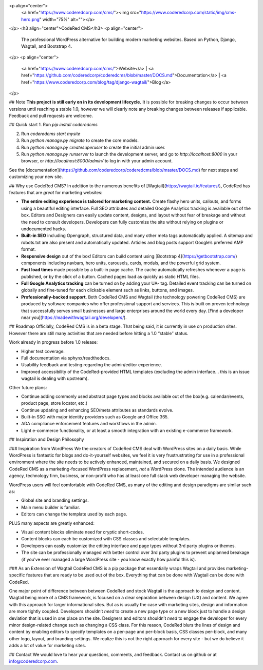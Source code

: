 <p align="center">
  <a href="https://www.coderedcorp.com/cms/"><img src="https://www.coderedcorp.com/static/img/cms-hero.png" width="75%" alt=""></a>
</p>
<h3 align="center">CodeRed CMS</h3>
<p align="center">
  The professional WordPress alternative for building modern marketing websites. Based on Python, Django, Wagtail, and Bootstrap 4.
</p>
<p align="center">
  <a href="https://www.coderedcorp.com/cms/">Website</a>
  |
  <a href="https://github.com/coderedcorp/coderedcms/blob/master/DOCS.md">Documentation</a>  
  |
  <a href="https://www.coderedcorp.com/blog/tag/django-wagtail/">Blog</a>
</p>



## Note
**This project is still early on in its development lifecycle.** It is possible for breaking changes to occur between versions until reaching a stable 1.0, however we will clearly note any breaking changes between releases if applicable. Feedback and pull requests are welcome.

## Quick start
1. Run `pip install coderedcms`

2. Run `coderedcms start mysite`

3. Run `python manage.py migrate` to create the core models.

4. Run `python manage.py createsuperuser` to create the initial admin user.

5. Run `python manage.py runserver` to launch the development server, and go to `http://localhost:8000` in your browser, or `http://localhost:8000/admin/` to log in with your admin account.

See the [documentation](https://github.com/coderedcorp/coderedcms/blob/master/DOCS.md) for next steps and customizing your new site.



## Why use CodeRed CMS?
In addition to the numerous benefits of [Wagtail](https://wagtail.io/features/), CodeRed has features that are *great* for marketing websites:

* **The entire editing experience is tailored for marketing content.** Create flashy hero units, callouts, and forms using a beautiful editing interface. Full SEO attributes and detailed Google Analytics tracking is available out of the box. Editors and Designers can easily update content, designs, and layout without fear of breakage and without the need to consult developers. Developers can fully customize the site without relying on plugins or undocumented hacks.

* **Built-in SEO** including Opengraph, structured data, and many other meta tags automatically applied. A sitemap and robots.txt are also present and automatically updated. Articles and blog posts support Google’s preferred AMP format.

* **Responsive design** out of the box! Editors can build content using [Bootstrap 4](https://getbootstrap.com/) components including navbars, hero units, carousels, cards, modals, and the powerful grid system.

* **Fast load times** made possible by a built-in page cache. The cache automatically refreshes whenever a page is published, or by the click of a button. Cached pages load as quickly as static HTML files.

* **Full Google Analytics tracking** can be turned on by adding your UA- tag. Detailed event tracking can be turned on globally and fine-tuned for each clickable element such as links, buttons, and images.

* **Professionally-backed support**. Both CodeRed CMS and Wagtail (the technology powering CodeRed CMS) are produced by software companies who offer professional support and services. This is built on proven technology that successfully serves small businesses and large enterprises around the world every day. [Find a developer near you](https://madewithwagtail.org/developers/).



## Roadmap
Officially, CodeRed CMS is in a beta stage. That being said, it is currently in use on production sites. However there are still many activities that are needed before hitting a 1.0 “stable” status.

Work already in progress before 1.0 release:

* Higher test coverage.

* Full documentation via sphynx/readthedocs.

* Usability feedback and testing regarding the admin/editor experience.

* Improved accessibility of the CodeRed-provided HTML templates (excluding the admin interface... this is an issue wagtail is dealing with upstream).

Other future plans:

* Continue adding commonly used abstract page types and blocks available out of the box(e.g. calendar/events, product page, store locator, etc.)

* Continue updating and enhancing SEO/meta attributes as standards evolve.

* Built-in SSO with major identity providers such as Google and Office 365.

* ADA compliance enforcement features and workflows in the admin.

* Light e-commerce functionality, or at least a smooth integration with an existing e-commerce framework.



## Inspiration and Design Philosophy

### Inspiration from WordPress
We the creators of CodeRed CMS deal with WordPress sites on a daily basis. While WordPress is fantastic for blogs and do-it-yourself websites, we feel it is very frustrustrating for use in a professional environment where the site needs to be actively enhanced, maintained, and secured on a daily basis. We designed CodeRed CMS as a marketing-focused WordPress replacement, *not* a WordPress clone. The intended audience is an agency, technology firm, business, or non-profit who has at least one full stack web developer managing the website.

WordPress users will feel comfortable with CodeRed CMS, as many of the editing and design paradigms are similar such as:

* Global site and branding settings.

* Main menu builder is familiar.

* Editors can change the template used by each page.

PLUS many aspects are greatly enhanced:

* Visual content blocks eliminate need for cryptic short-codes.

* Content blocks can each be customized with CSS classes and selectable templates.

* Developers can easily customize the editing interface and page types without 3rd party plugins or themes.

* The site can be professionally managed with better control over 3rd party plugins to prevent unplanned breakage (if you've ever managed a large WordPress site - you know exactly how painful this is).

### As an Extension of Wagtail
CodeRed CMS is a pip package that essentially wraps Wagtail and provides marketing-specific features that are ready to be used out of the box. Everything that can be done with Wagtail can be done with CodeRed.

One major point of difference between between CodeRed and stock Wagtail is the approach to design and content. Wagtail being more of a CMS framework, is focused on a clear separation between design (UX) and content. We agree with this approach for larger informational sites. But as is usually the case with marketing sites, design and information are more tightly coupled. Developers shouldn’t *need* to create a new page type or a new block just to handle a design deviation that is used in one place on the site. Designers and editors shouldn’t *need* to engage the developer for every minor design-related change such as changing a CSS class. For this reason, CodeRed blurs the lines of design and content by enabling editors to specify templates on a per-page and per-block basis, CSS classes per-block, and many other logo, layout, and branding settings. We realize this is not the right approach for every site - but we do believe it adds a lot of value for marketing sites.



## Contact
We would love to hear your questions, comments, and feedback. Contact us on github or at info@coderedcorp.com.


